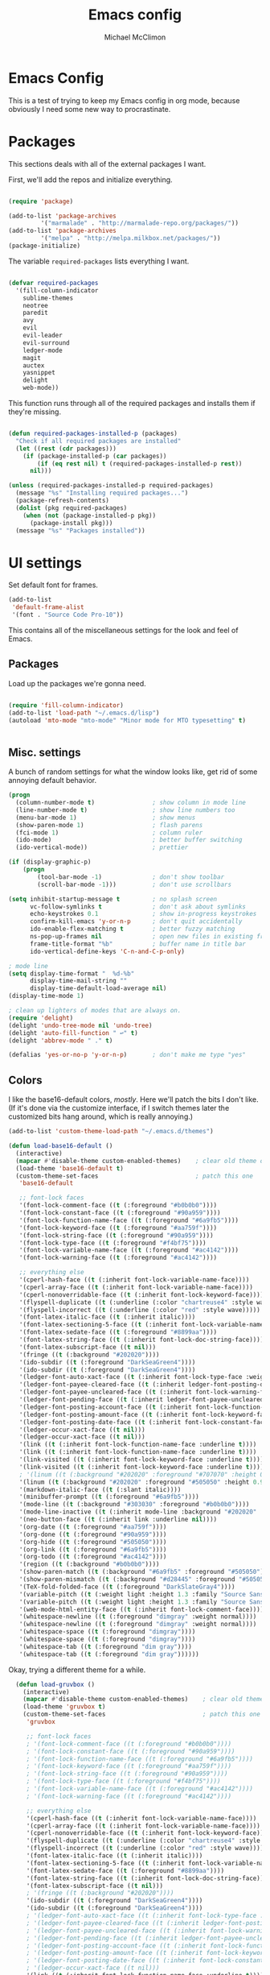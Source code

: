 #+TITLE: Emacs config
#+AUTHOR: Michael McClimon
#+EMAIL: michael@mcclimon.org
#+OPTIONS: toc:3

* Emacs Config

  This is a test of trying to keep my Emacs config in org mode, because
  obviously I need some new way to procrastinate.


* Packages

  This sections deals with all of the external packages I want.

  First, we'll add the repos and initialize everything.

#+BEGIN_SRC emacs-lisp

(require 'package)

(add-to-list 'package-archives
         '("marmalade" . "http://marmalade-repo.org/packages/"))
(add-to-list 'package-archives
         '("melpa" . "http://melpa.milkbox.net/packages/"))
(package-initialize)

#+END_SRC

  The variable =required-packages= lists everything I want.

#+BEGIN_SRC emacs-lisp

(defvar required-packages
  '(fill-column-indicator
    sublime-themes
    neotree
    paredit
    avy
    evil
    evil-leader
    evil-surround
    ledger-mode
    magit
    auctex
    yasnippet
    delight
    web-mode))

#+END_SRC

  This function runs through all of the required packages and installs them if
  they're missing.

#+BEGIN_SRC emacs-lisp

(defun required-packages-installed-p (packages)
  "Check if all required packages are installed"
  (let ((rest (cdr packages)))
    (if (package-installed-p (car packages))
        (if (eq rest nil) t (required-packages-installed-p rest))
      nil)))

(unless (required-packages-installed-p required-packages)
  (message "%s" "Installing required packages...")
  (package-refresh-contents)
  (dolist (pkg required-packages)
    (when (not (package-installed-p pkg))
      (package-install pkg)))
  (message "%s" "Packages installed"))

#+END_SRC



* UI settings

Set default font for frames.

#+BEGIN_SRC emacs-lisp
(add-to-list
 'default-frame-alist
 '(font . "Source Code Pro-10"))
#+END_SRC


  This contains all of the miscellaneous settings for the look and feel of
  Emacs.

** Packages

   Load up the packages we're gonna need.

#+BEGIN_SRC emacs-lisp

(require 'fill-column-indicator)
(add-to-list 'load-path "~/.emacs.d/lisp")
(autoload 'mto-mode "mto-mode" "Minor mode for MTO typesetting" t)


#+END_SRC

** Misc. settings

A bunch of random settings for what the window looks like, get rid of some
annoying default behavior.

#+BEGIN_SRC emacs-lisp
    (progn
      (column-number-mode t)                ; show column in mode line
      (line-number-mode t)                  ; show line numbers too
      (menu-bar-mode 1)                     ; show menus
      (show-paren-mode 1)                   ; flash parens
      (fci-mode 1)                          ; column ruler
      (ido-mode)                            ; better buffer switching
      (ido-vertical-mode))                  ; prettier

    (if (display-graphic-p)
        (progn
            (tool-bar-mode -1)              ; don't show toolbar
            (scroll-bar-mode -1)))          ; don't use scrollbars

    (setq inhibit-startup-message t         ; no splash screen
          vc-follow-symlinks t              ; don't ask about symlinks
          echo-keystrokes 0.1               ; show in-progress keystrokes
          confirm-kill-emacs 'y-or-n-p      ; don't quit accidentally
          ido-enable-flex-matching t        ; better fuzzy matching
          ns-pop-up-frames nil              ; open new files in existing frame
          frame-title-format "%b"           ; buffer name in title bar
          ido-vertical-define-keys 'C-n-and-C-p-only)

    ; mode line
    (setq display-time-format "  %d-%b"
          display-time-mail-string ""
          display-time-default-load-average nil)
    (display-time-mode 1)

    ; clean up lighters of modes that are always on.
    (require 'delight)
    (delight 'undo-tree-mode nil 'undo-tree)
    (delight 'auto-fill-function " ↩" t)
    (delight 'abbrev-mode " ." t)

    (defalias 'yes-or-no-p 'y-or-n-p)       ; don't make me type "yes"
#+END_SRC

** Colors

    I like the base16-default colors, /mostly/. Here we'll patch the bits I
    don't like. (If it's done via the customize interface, if I switch themes
    later the customized bits hang around, which is really annoying.)

#+BEGIN_SRC emacs-lisp
  (add-to-list 'custom-theme-load-path "~/.emacs.d/themes")

  (defun load-base16-default ()
    (interactive)
    (mapcar #'disable-theme custom-enabled-themes)    ; clear old theme out
    (load-theme 'base16-default t)
    (custom-theme-set-faces                           ; patch this one
     'base16-default

     ;; font-lock faces
     '(font-lock-comment-face ((t (:foreground "#b0b0b0"))))
     '(font-lock-constant-face ((t (:foreground "#90a959"))))
     '(font-lock-function-name-face ((t (:foreground "#6a9fb5"))))
     '(font-lock-keyword-face ((t (:foreground "#aa759f"))))
     '(font-lock-string-face ((t (:foreground "#90a959"))))
     '(font-lock-type-face ((t (:foreground "#f4bf75"))))
     '(font-lock-variable-name-face ((t (:foreground "#ac4142"))))
     '(font-lock-warning-face ((t (:foreground "#ac4142"))))

     ;; everything else
     '(cperl-hash-face ((t (:inherit font-lock-variable-name-face))))
     '(cperl-array-face ((t (:inherit font-lock-variable-name-face))))
     '(cperl-nonoverridable-face ((t (:inherit font-lock-keyword-face))))
     '(flyspell-duplicate ((t (:underline (:color "chartreuse4" :style wave)))))
     '(flyspell-incorrect ((t (:underline (:color "red" :style wave)))))
     '(font-latex-italic-face ((t (:inherit italic))))
     '(font-latex-sectioning-5-face ((t (:inherit font-lock-variable-name-face :weight bold))))
     '(font-latex-sedate-face ((t (:foreground "#8899aa"))))
     '(font-latex-string-face ((t (:inherit font-lock-doc-string-face))))
     '(font-latex-subscript-face ((t nil)))
     '(fringe ((t (:background "#202020"))))
     '(ido-subdir ((t (:foreground "DarkSeaGreen4"))))
     '(ido-subdir ((t (:foreground "DarkSeaGreen4"))))
     '(ledger-font-auto-xact-face ((t (:inherit font-lock-type-face :weight normal))))
     '(ledger-font-payee-cleared-face ((t (:inherit ledger-font-posting-date-face))))
     '(ledger-font-payee-uncleared-face ((t (:inherit font-lock-warning-face :weight bold))))
     '(ledger-font-pending-face ((t (:inherit ledger-font-payee-uncleared-face :weight bold))))
     '(ledger-font-posting-account-face ((t (:inherit font-lock-function-name-face))))
     '(ledger-font-posting-amount-face ((t (:inherit font-lock-keyword-face))))
     '(ledger-font-posting-date-face ((t (:inherit font-lock-constant-face))))
     '(ledger-occur-xact-face ((t nil)))
     '(ledger-occur-xact-face ((t nil)))
     '(link ((t (:inherit font-lock-function-name-face :underline t))))
     '(link ((t (:inherit font-lock-function-name-face :underline t))))
     '(link-visited ((t (:inherit font-lock-keyword-face :underline t))))
     '(link-visited ((t (:inherit font-lock-keyword-face :underline t))))
     ; '(linum ((t (:background "#202020" :foreground "#707070" :height 0.9))))
     '(linum ((t (:background "#202020" :foreground "#505050" :height 0.9))))
     '(markdown-italic-face ((t (:slant italic))))
     '(minibuffer-prompt ((t (:foreground "#6a9fb5"))))
     '(mode-line ((t (:background "#303030" :foreground "#b0b0b0"))))
     '(mode-line-inactive ((t (:inherit mode-line :background "#202020" :foreground "#505050" :weight light))))
     '(neo-button-face ((t (:inherit link :underline nil))))
     '(org-date ((t (:foreground "#aa759f"))))
     '(org-done ((t (:foreground "#90a959"))))
     '(org-hide ((t (:foreground "#505050"))))
     '(org-link ((t (:foreground "#6a9fb5"))))
     '(org-todo ((t (:foreground "#ac4142"))))
     '(region ((t (:background "#b0b0b0"))))
     '(show-paren-match ((t (:background "#6a9fb5" :foreground "#505050"))))
     '(show-paren-mismatch ((t (:background "#d28445" :foreground "#505050"))))
     '(TeX-fold-folded-face ((t (:foreground "DarkSlateGray4"))))
     '(variable-pitch ((t (:weight light :height 1.3 :family "Source Sans Pro"))))
     '(variable-pitch ((t (:weight light :height 1.3 :family "Source Sans Pro"))))
     '(web-mode-html-entity-face ((t (:inherit font-lock-comment-face))))
     '(whitespace-newline ((t (:foreground "dimgray" :weight normal))))
     '(whitespace-newline ((t (:foreground "dimgray" :weight normal))))
     '(whitespace-space ((t (:foreground "dimgray"))))
     '(whitespace-space ((t (:foreground "dimgray"))))
     '(whitespace-tab ((t (:foreground "dim gray"))))
     '(whitespace-tab ((t (:foreground "dim gray"))))))

#+END_SRC

    Okay, trying a different theme for a while.

#+BEGIN_SRC emacs-lisp
    (defun load-gruvbox ()
      (interactive)
      (mapcar #'disable-theme custom-enabled-themes)    ; clear old theme out
      (load-theme 'gruvbox t)
      (custom-theme-set-faces                           ; patch this one
       'gruvbox

       ;; font-lock faces
       ; '(font-lock-comment-face ((t (:foreground "#b0b0b0"))))
       ; '(font-lock-constant-face ((t (:foreground "#90a959"))))
       ; '(font-lock-function-name-face ((t (:foreground "#6a9fb5"))))
       ; '(font-lock-keyword-face ((t (:foreground "#aa759f"))))
       ; '(font-lock-string-face ((t (:foreground "#90a959"))))
       ; '(font-lock-type-face ((t (:foreground "#f4bf75"))))
       ; '(font-lock-variable-name-face ((t (:foreground "#ac4142"))))
       ; '(font-lock-warning-face ((t (:foreground "#ac4142"))))

       ;; everything else
       '(cperl-hash-face ((t (:inherit font-lock-variable-name-face))))
       '(cperl-array-face ((t (:inherit font-lock-variable-name-face))))
       '(cperl-nonoverridable-face ((t (:inherit font-lock-keyword-face))))
       '(flyspell-duplicate ((t (:underline (:color "chartreuse4" :style wave)))))
       '(flyspell-incorrect ((t (:underline (:color "red" :style wave)))))
       '(font-latex-italic-face ((t (:inherit italic))))
       '(font-latex-sectioning-5-face ((t (:inherit font-lock-variable-name-face :weight bold))))
       '(font-latex-sedate-face ((t (:foreground "#8899aa"))))
       '(font-latex-string-face ((t (:inherit font-lock-doc-string-face))))
       '(font-latex-subscript-face ((t nil)))
       ; '(fringe ((t (:background "#202020"))))
       '(ido-subdir ((t (:foreground "DarkSeaGreen4"))))
       '(ido-subdir ((t (:foreground "DarkSeaGreen4"))))
       ; '(ledger-font-auto-xact-face ((t (:inherit font-lock-type-face :weight normal))))
       ; '(ledger-font-payee-cleared-face ((t (:inherit ledger-font-posting-date-face))))
       ; '(ledger-font-payee-uncleared-face ((t (:inherit font-lock-warning-face :weight bold))))
       ; '(ledger-font-pending-face ((t (:inherit ledger-font-payee-uncleared-face :weight bold))))
       ; '(ledger-font-posting-account-face ((t (:inherit font-lock-function-name-face))))
       ; '(ledger-font-posting-amount-face ((t (:inherit font-lock-keyword-face))))
       ; '(ledger-font-posting-date-face ((t (:inherit font-lock-constant-face))))
       ; '(ledger-occur-xact-face ((t nil)))
       '(link ((t (:inherit font-lock-function-name-face :underline t))))
       '(link ((t (:inherit font-lock-function-name-face :underline t))))
       '(link-visited ((t (:inherit font-lock-keyword-face :underline t))))
       '(link-visited ((t (:inherit font-lock-keyword-face :underline t))))
       ; '(linum ((t (:background "#202020" :foreground "#707070" :height 0.9))))
       '(linum ((t (:background "#202020" :foreground "#505050" :height 0.9))))
       '(markdown-italic-face ((t (:slant italic))))
       '(minibuffer-prompt ((t (:foreground "#6a9fb5"))))
       '(mode-line ((t (:background "#303030" :foreground "#b0b0b0"))))
       '(mode-line-inactive ((t (:inherit mode-line :background "#202020" :foreground "#505050" :weight light))))
       '(neo-button-face ((t (:inherit link :underline nil))))
       '(org-date ((t (:foreground "#aa759f"))))
       '(org-done ((t (:foreground "#90a959"))))
       '(org-hide ((t (:foreground "#505050"))))
       '(org-link ((t (:foreground "#6a9fb5"))))
       '(org-todo ((t (:foreground "#ac4142"))))
       '(region ((t (:background "#b0b0b0"))))
       '(show-paren-match ((t (:background "#6a9fb5" :foreground "#505050"))))
       '(show-paren-mismatch ((t (:background "#d28445" :foreground "#505050"))))
       '(TeX-fold-folded-face ((t (:foreground "DarkSlateGray4"))))
       '(variable-pitch ((t (:weight light :height 1.3 :family "Source Sans Pro"))))
       '(variable-pitch ((t (:weight light :height 1.3 :family "Source Sans Pro"))))
       '(web-mode-html-entity-face ((t (:inherit font-lock-comment-face))))
       '(whitespace-newline ((t (:foreground "dimgray" :weight normal))))
       '(whitespace-newline ((t (:foreground "dimgray" :weight normal))))
       '(whitespace-space ((t (:foreground "dimgray"))))
       '(whitespace-space ((t (:foreground "dimgray"))))
       '(whitespace-tab ((t (:foreground "dim gray"))))
       '(whitespace-tab ((t (:foreground "dim gray"))))))

  (load-base16-default)
#+END_SRC

But occasionally I like to use a light theme (especially if writing text).

#+BEGIN_SRC emacs-lisp

  (defun load-twilight-bright ()
    (interactive)
    (mapcar #'disable-theme custom-enabled-themes)    ; clear old theme out
    (load-theme 'twilight-bright t)
    (custom-theme-set-faces                           ; patch this one
     'twilight-bright
     '(ido-subdir ((t (:foreground "#5f9411"))))
     '(font-latex-italic-face ((t (:inherit italic))))
     '(font-latex-math-face ((t (:inherit font-lock-string-face))))
     '(font-latex-sectioning-5-face ((t (:inherit font-lock-variable-name-face :weight bold))))
     '(font-latex-sedate-face ((t (:foreground "LightSkyBlue3"))))
     '(font-latex-string-face ((t (:inherit font-lock-doc-string-face))))
     '(font-latex-subscript-face ((t nil)))
     '(TeX-fold-folded-face ((t (:foreground "LightPink3"))))
     '(ledger-font-auto-xact-face ((t (:inherit font-lock-type-face :weight normal))))
     '(ledger-font-posting-date-face ((t (:inherit font-lock-constant-face :background "white"))))
     '(ledger-font-payee-cleared-face ((t (:inherit ledger-font-posting-date-face :background "white"))))
     '(ledger-font-payee-uncleared-face ((t (:inherit font-lock-warning-face :weight bold :bacgkround "white"))))
     '(ledger-font-pending-face ((t (:inherit ledger-font-payee-uncleared-face :weight bold :background "white"))))
     '(ledger-font-posting-account-face ((t (:inherit font-lock-variable-name-face :background "white"))))
     '(ledger-font-posting-amount-face ((t (:inherit font-lock-keyword-face :background "white"))))
     '(ledger-occur-xact-face ((t nil)))
     '(ledger-occur-xact-face ((t nil)))
     '(org-block-background ((t (:background "#f9feff"))))))

#+END_SRC

Nice fontification in org-mode files.

#+BEGIN_SRC emacs-lisp
(setq org-src-fontify-natively t)
#+END_SRC

Add some functions for switching between light and dark themes.

#+BEGIN_SRC emacs-lisp
  (defun dark-theme ()
    (interactive)
    (load-base16-default))

  (defun light-theme ()
    (interactive)
    (load-twilight-bright))
#+END_SRC

** Scrolling

   Emacs scrolling is super bizarre and unintuitive. This makes it more like
   vim's scrolling, which I like and am used to.

#+BEGIN_SRC emacs-lisp

(setq scroll-margin 2                                   ; scroll-off
      scroll-conservatively 9999                        ; don't recenter point
      scroll-step 1                                     ; scroll one line at a time
      mouse-wheel-scroll-amount '(2 ((shift) . 1))      ; one line at a time
      mouse-wheel-progressive-speed nil                 ; don't accelerate
      mouse-wheel-follow-mouse 't)                      ; scroll window under mouse

#+END_SRC

** Backups

Emacs backup system is black magic to me, but these settings seem not to lose
anything, so I might as well keep them.

#+BEGIN_SRC emacs-lisp

(setq backup-by-copying t
      backup-directory-alist '(("." . "~/.emacs.d/backups"))
      delete-old-versions t
      kept-new-versions 6
      kept-old-versions 2
      version-control t)

#+END_SRC

** Better defaults

This is stuff shamelessly ripped off from the better-defaults package, only
without the things I find really annoying

#+BEGIN_SRC emacs-lisp
(progn
  (autoload 'zap-up-to-char "misc"
    "Kill up to, but not including ARGth occurrence of CHAR." t)
  (require 'uniquify)
  (setq uniquify-buffer-name-style 'forward)
  (require 'saveplace)
  (setq-default save-place t)
  (setq x-select-enable-clipboard t
        x-select-enable-primary t
        mouse-yank-at-point t
        visible-bell t
        ediff-window-setup-function 'ediff-setup-windows-plain
        save-place-file (concat user-emacs-directory "places")
        backup-directory-alist `(("." . ,(concat user-emacs-directory
                                                 "backups")))))
#+END_SRC

** FCI mode

I really like fci-mode, which shows a visual indicator of the fill-column.
It's annoying, though, when the window is small, since it adds long-line
indicators on every line. It's also much more useful in prog-modes than in
text-modes.

First, settings:

#+BEGIN_SRC emacs-lisp
(setq fci-rule-column 80
      fci-rule-color "#444444")
#+END_SRC

This function figures out where fci-mode is useful and maybe turns it on,
along with linum-mode (which shows line numbers)

#+BEGIN_SRC emacs-lisp

(defun conditionally-turn-on-fci-mode ()
  (if (and
       (> (window-total-width) (+ 4 fci-rule-column))
       (derived-mode-p 'prog-mode))
      (progn
        (fci-mode 1)
        (linum-mode -1))
    (progn
      (fci-mode -1)
      (linum-mode -1))))
#+END_SRC

Then we hook into the prog-mode hooks, along with window-resizing functions
and call this every time.

#+BEGIN_SRC emacs-lisp

(add-hook 'prog-mode-hook (lambda () (fci-mode 1)))     ; always start on
(add-hook 'window-configuration-change-hook 'conditionally-turn-on-fci-mode)
(add-hook 'after-make-frame-functions 'conditionally-turn-on-fci-mode)

#+END_SRC



* Text editing

** General

  These are settings for general text-editing things.

#+BEGIN_SRC emacs-lisp

(setq-default tab-always-indent nil             ; tab actually works like a tab key
              require-final-newline 't          ; unix-friendly trailing newline
              tab-width 4                       ; tabs are four spaces
              indent-tabs-mode nil              ; tab works like a tab key
              sentence-end-double-space nil     ; sentences end with one space
              fill-column 78)                   ; good width for default

(add-hook 'before-save-hook 'whitespace-cleanup)    ; no messy space
(add-hook 'text-mode-hook 'turn-on-auto-fill)       ; wrap text

(put 'downcase-region 'disabled nil)            ; why is this turned off?
#+END_SRC

  I want text-wrapping all the time, but only for comments in prog-modes.

#+BEGIN_SRC emacs-lisp
  (defun mjm/auto-fill-comments ()
    (setq-local comment-auto-fill-only-comments t)
    (auto-fill-mode 1))

  (add-hook 'prog-mode-hook 'mjm/auto-fill-comments)
#+END_SRC
** Abbrevs

  Abbrev-mode is really useful since I often screw up typing simple things.

#+BEGIN_SRC emacs-lisp
(setq abbrev-file-name "~/.emacs.d/abbrev_defs"
      save-abbrevs t)
(setq-default abbrev-mode t)
#+END_SRC



* Keybindings

** Global keybindings

These mostly have to do with keys for standard UI bits and modes that are
available everywhere.

#+BEGIN_SRC emacs-lisp
(global-set-key (kbd "C-x C-b") 'ibuffer)
(global-set-key (kbd "M-z") 'zap-up-to-char)
(global-set-key (kbd "C-s") 'isearch-forward-regexp)
(global-set-key (kbd "C-r") 'isearch-backward-regexp)
(global-set-key (kbd "C-M-s") 'isearch-forward)
(global-set-key (kbd "C-M-r") 'isearch-backward)
(global-set-key (kbd "C-x C-m") 'execute-extended-command)
(define-key global-map (kbd "RET") 'newline-and-indent)
(define-key global-map (kbd "M-[") 'backward-paragraph)
(define-key global-map (kbd "M-]") 'forward-paragraph)
#+END_SRC

** Mac-specific things

I don't really care for the CUA bindings, but I do like a few of the standard
command-key bindings.

#+BEGIN_SRC emacs-lisp
(setq mac-option-modifier 'meta)
(setq mac-command-modifier 'super)
(global-set-key (kbd "s-m") 'iconify-frame)
(global-set-key (kbd "s-q") 'save-buffers-kill-terminal)
(global-set-key (kbd "s-c") 'evil-yank)
#+END_SRC

** Evil settings

   Emacs is only useful with vim bindings. I tried for a long time to use the
   Emacs bindings, but couldn't remember what magic key sequence did what. Oh
   well.

   First, turn on all of the evil bits.

#+BEGIN_SRC emacs-lisp
(require 'evil)
(require 'evil-surround)
(require 'evil-leader)
(global-evil-leader-mode 1)
(evil-mode 1)
(global-evil-surround-mode 1)
#+END_SRC

   Swap colon/semicolon.

#+BEGIN_SRC emacs-lisp
(define-key evil-normal-state-map ";" 'evil-ex)
(define-key evil-normal-state-map ":" 'evil-repeat-find-char)
(define-key evil-normal-state-map (kbd "C-p") 'projectile-find-file)
(define-key evil-normal-state-map (kbd "<backspace>") 'mode-line-other-buffer)
#+END_SRC

   Make the evil-mode indicators in the mode line a little nicer.

#+BEGIN_SRC emacs-lisp
  (setq evil-mode-line-format '(before . mode-line-frame-identification))
  (setq evil-normal-state-tag "<N>"   ; no fancy color for normal mode
        evil-emacs-state-tag (concat "<" (propertize "E" 'face '((:foreground "LightSlateBlue"))) ">")
        evil-insert-state-tag (concat "<" (propertize "I" 'face '((:foreground "chartreuse4"))) ">")
        evil-motion-state-tag (concat "<" (propertize "M" 'face '((:foreground "OrangeRed3"))) ">")
        evil-visual-state-tag (concat "<" (propertize "V" 'face '((:foreground "CadetBlue"))) ">")
        evil-operator-state-tag (concat "<" (propertize "O" 'face '((:foreground "sienna"))) ">"))
#+END_SRC

   There are some mode which have reasonable keybings already, so don't use
   evil for those modes.

#+BEGIN_SRC emacs-lisp
(setq evil-emacs-state-modes (append evil-emacs-state-modes
                                     '(neotree-mode
                                       dired-mode
                                       magit-status-mode)))
#+END_SRC

** Visual line mode

   Visual-line-mode is useful for editing HTML files (among other things), but
   plays a little funny with evil. Fix that here. This has to do a little more
   work because I want to unset the modified bindings when visual line mode
   turns off.

#+BEGIN_SRC emacs-lisp
(defun mjm-visual-line-mode-keybindings ()
  "Set up visual line mode bindings"
  (when visual-line-mode
    (define-key evil-normal-state-local-map "j" 'evil-next-visual-line)
    (define-key evil-normal-state-local-map "k" 'evil-previous-visual-line)
    (define-key evil-normal-state-local-map "0" 'evil-beginning-of-visual-line)
    (define-key evil-normal-state-local-map "gj" 'evil-next-line)
    (define-key evil-normal-state-local-map "gk" 'evil-previous-line)
    (define-key evil-normal-state-local-map "g0" 'evil-beginning-of-line))
  (unless visual-line-mode
    (define-key evil-normal-state-local-map "j" nil)
    (define-key evil-normal-state-local-map "k" nil)
    (define-key evil-normal-state-local-map "0" nil)
    (define-key evil-normal-state-local-map "gj" nil)
    (define-key evil-normal-state-local-map "gk" nil)
    (define-key evil-normal-state-local-map "g0" nil)))

(add-hook 'visual-line-mode-hook 'mjm-visual-line-mode-keybindings)
#+END_SRC


*** Evil-rsi

    This takes the non-insane bits from evil-rsi, so that readline bindings
    more-or-less work in insert mode.

#+BEGIN_SRC emacs-lisp
(define-key evil-insert-state-map (kbd "C-a") 'beginning-of-line)
(define-key evil-insert-state-map (kbd "C-b") 'backward-char)
(define-key evil-insert-state-map (kbd "C-d") 'delete-char)
(define-key evil-insert-state-map (kbd "C-e") 'end-of-line)
(define-key evil-insert-state-map (kbd "C-f") 'forward-char)
#+END_SRC

*** Evil-leader bindings

    Use comma as leader, with a bunch of leader bindings.

#+BEGIN_SRC emacs-lisp
(evil-leader/set-leader ",")
(evil-leader/set-key
    "b" 'ido-switch-buffer
    "f" 'avy-goto-char)
#+END_SRC

*** Keyboard quitting

    I can't use =C-g= for quitting things, because I like banging on escape
    until something happens. Here we define a function that bails out of
    everything, and bind it to =ESC= in a bunch of different places.

#+BEGIN_SRC emacs-lisp
(defun minibuffer-keyboard-quit ()
  "Abort recursive edit.
In Delete Selection mode, if the mark is active, just deactivate it;
then it takes a second \\[keyboard-quit] to abort the minibuffer."
  (interactive)
  (if (and delete-selection-mode transient-mark-mode mark-active)
      (setq deactivate-mark  t)
    (when (get-buffer "*Completions*") (delete-windows-on "*Completions*"))
    (abort-recursive-edit)))

(define-key evil-normal-state-map [escape] 'keyboard-quit)
(define-key evil-visual-state-map [escape] 'keyboard-quit)
(define-key minibuffer-local-map [escape] 'minibuffer-keyboard-quit)
(define-key minibuffer-local-ns-map [escape] 'minibuffer-keyboard-quit)
(define-key minibuffer-local-completion-map [escape] 'minibuffer-keyboard-quit)
(define-key minibuffer-local-must-match-map [escape] 'minibuffer-keyboard-quit)
(define-key minibuffer-local-isearch-map [escape] 'minibuffer-keyboard-quit)
#+END_SRC


* Filetypes

These are all mode-specific settings.

** Ledger

[[http://ledger-cli.org][Ledger]] is software I use to keep track of my finances, and is super useful.

#+BEGIN_SRC emacs-lisp
(defun mjm-ledger-mode-keybindings ()
  "Better keybindings for ledger mode"
  (progn
    (evil-define-key 'normal ledger-mode-map (kbd ",q") 'ledger-post-align-xact)
    (evil-define-key 'normal ledger-mode-map (kbd ",c") 'ledger-toggle-current)
    (evil-define-key 'normal ledger-mode-map (kbd ",p") 'ledger-navigate-prev-xact-or-directive)
    (evil-define-key 'normal ledger-mode-map (kbd ",n") 'ledger-navigate-next-xact-or-directive)))

(add-hook 'ledger-mode-hook 'mjm-ledger-mode-keybindings)
#+END_SRC

** Mail

I don't /really/ write email in emacs so much any more, but these are the
settings I used when I did more often.

#+BEGIN_SRC emacs-lisp
(add-hook 'mail-mode-hook (lambda ()
                            (setq fill-column 72)
                            (turn-on-flyspell)))
(add-to-list 'auto-mode-alist '("\\.eml\\'" . mail-mode))
#+END_SRC

** Markdown

The default "enter" behavior seems to add whitespace more-or-less randomly to
the beginning of the next line. This is slightly better.

#+BEGIN_SRC emacs-lisp
  (add-hook 'markdown-mode-hook
            (lambda ()
              (local-set-key (kbd "RET") 'electric-newline-and-maybe-indent)))
  (add-to-list 'auto-mode-alist '("\\.md\\'" . markdown-mode)
                                '("\\.mkdn\\'" . markdown-mode))
#+END_SRC

** Org

I am, very slowly, attempting to learn org-mode (this document
notwithstanding).

First, use comma-bindings to navigate.

#+BEGIN_SRC emacs-lisp

  (defun mjm-org-mode-keybindings ()
    (evil-define-key 'normal org-mode-map (kbd ",n") 'outline-next-visible-heading)
    (evil-define-key 'normal org-mode-map (kbd ",p") 'outline-previous-visible-heading)
    (evil-define-key 'normal org-mode-map (kbd ",u") 'outline-up-heading)
    (evil-define-key 'normal org-mode-map (kbd ",c") 'org-ctrl-c-ctrl-c))

  (add-hook 'org-mode-hook 'mjm-org-mode-keybindings)

#+END_SRC

** Perl

Cperl mode is better than perl-mode, for reasons I don't really understand.
However, it tries to automatically expand keywords and control structures,
which is really annoying. Because I always have abbrev-mode turned on (for
typo fixes), it does this even when all of the ~cperl-electric~ variables are
turned off.

#+BEGIN_SRC emacs-lisp
    (defalias 'perl-mode 'cperl-mode)
    (setq-default cperl-invalid-face 'default
                  cperl-indent-parens-as-block t
                  cperl-indent-level 2
                  cperl-indent-subs-specially nil)

    ; stolen from genehack
    (setq cperl-autoindent-on-semi t
          cperl-auto-newline nil
          cperl-clobber-lisp-bindings t
          cperl-close-paren-offset -2
          cperl-continued-statement-offset 2
          cperl-electric-keywords t
          cperl-electric-lbrace-space nil
          cperl-electric-linefeed t
          cperl-electric-parens nil
          cperl-font-lock t
          cperl-highlight-variables-indiscriminately t
          cperl-indent-level 2
          cperl-indent-parens-as-block t
          cperl-indent-region-fix-constructs nil
          cperl-info-on-command-no-prompt t
          cperl-invalid-face nil
          cperl-lazy-help-time 5
          cperl-tab-always-indent t)

    (defun mjm/perl-mode-hook ()
      (turn-on-auto-fill)
      (setq fill-column 72)
      (abbrev-mode -1))
    (add-hook 'cperl-mode-hook 'mjm/perl-mode-hook)
#+END_SRC
** TeX

Oh man, the default TeX superscript/subscript fontification is /really/ ugly.

#+BEGIN_SRC emacs-lisp
(setq tex-font-script-display '(-0.0 0.0)
      tex-suscript-height-ratio 1.0)
#+END_SRC

RefTeX settings, without which I wouldn't have kept (relatively) sane writing
a dissertation.

#+BEGIN_SRC emacs-lisp
(require 'reftex)
(setq TeX-auto-save t
      TeX-parse-self t
      reftex-plug-into-AUCTeX t)
#+END_SRC

And some general TeX settings. Always ask for the master file, always turn on
reftex and flyspell, and collapse ugly TeX macros.

#+BEGIN_SRC emacs-lisp
(setq-default TeX-master nil)
(add-hook 'LaTeX-mode-hook (lambda()
                             (turn-on-reftex)
                             (turn-on-flyspell)
                             (TeX-fold-mode 1)))
#+END_SRC

These are settings for automatically unfolding and folding TeX buffers. The
buffer is automatically folded (via AucTeX), and then every time point
changes lines, the current paragraph gets unfolded and everything else folds
back up, magically. This took forever to figure out, but will save me
/seconds/ of time, so it's totally worth it.

First, the necessary functions:

#+BEGIN_SRC emacs-lisp
(defun save-line-num-for-folding ()
"Save current line number and point position so we can compare later.

This sets two buffer-local variables, tex-line-num and prev-point-pos."
  (interactive)
  (unless (window-minibuffer-p)
    (setq-local tex-line-num (line-number-at-pos))
    (setq-local prev-point-pos (point))))

(defun unfold-para-around-point ()
  "Unfolds the paragraph around point and folds up where we just left.

This has to do some additional checking because we really don't want to do this
in the minibuffer or refold/unfold if the point hasn't actually changes lines."
  (interactive)
  (unless (window-minibuffer-p)
    (unless (equal tex-line-num (line-number-at-pos))
      (when TeX-unfold-para-around-point
        (save-excursion
          (goto-char prev-point-pos)
          (TeX-fold-paragraph))
        (unless (and (bolp) (eolp))
          (TeX-fold-clearout-paragraph))))))
#+END_SRC

And now, actually set up the hooks when we're in LaTeX-mode. We'll do this via
a function instead of a mess of lambdas.

#+BEGIN_SRC emacs-lisp
(defun add-tex-folding-hooks ()
  (defvar-local tex-line-num 1 "Local variable to save previous line number.")
  (defvar-local prev-point-pos 1 "Local variable to save previous point-position.")
  (defcustom TeX-unfold-para-around-point t
    "Unfold text around the mark, if active."
    :type 'boolean
    :group 'TeX-fold)
  (add-hook 'pre-command-hook 'save-line-num-for-folding nil :local)
  (add-hook 'post-command-hook 'unfold-para-around-point nil :local))

(add-hook 'LaTeX-mode-hook 'add-tex-folding-hooks)
#+END_SRC

** Web mode

Makes PHP files not awful.

#+BEGIN_SRC emacs-lisp
(setq web-mode-enable-html-entities-fontification t)
#+END_SRC


* Processes

This code deals with miscellaneous external processes that interact with Emacs
itself.

** aspell

#+BEGIN_SRC emacs-lisp
(setq-default ispell-program-name "aspell")
(setq ispell-list-command "--list")
#+END_SRC

** Git

Also including some magit config here.

#+BEGIN_SRC emacs-lisp
(setq magit-process-connection-type nil
      magit-git-executable "/usr/local/bin/git")
(global-set-key (kbd "C-c G") 'magit-status)
#+END_SRC



* Final settings

Do these at the very end.

Set up the server last, so that if there's a server already running everything
else gets set up anyway.

#+BEGIN_SRC emacs-lisp
(server-start)
#+END_SRC

And get rid of the stupid messages in the minibuffer.

#+BEGIN_SRC emacs-lisp
(message nil)
#+END_SRC

* Custom-set variables

  Add in stuff from =M-x customize=, but only at the very end.


#+BEGIN_SRC emacs-lisp

(setq custom-file "~/.emacs.d/custom.el")
(load custom-file 'noerror)

#+END_SRC
